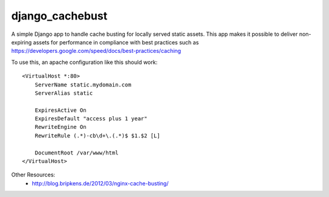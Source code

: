 django_cachebust
================

A simple Django app to handle cache busting for locally served static assets. This app makes
it possible to deliver non-expiring assets for performance in compliance with best practices
such as https://developers.google.com/speed/docs/best-practices/caching

To use this, an apache configuration like this should work::

    <VirtualHost *:80>
        ServerName static.mydomain.com
        ServerAlias static

        ExpiresActive On
        ExpiresDefault "access plus 1 year"
        RewriteEngine On
        RewriteRule (.*)-cb\d+\.(.*)$ $1.$2 [L]

        DocumentRoot /var/www/html
    </VirtualHost>

Other Resources:
  * http://blog.bripkens.de/2012/03/nginx-cache-busting/

